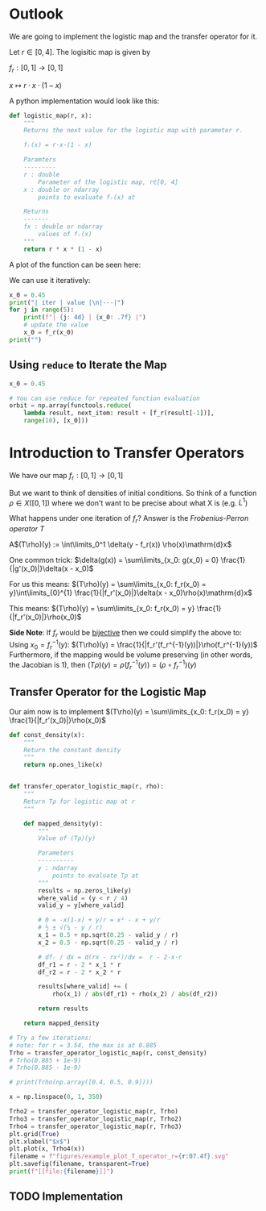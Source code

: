 #+AUTHOR: Martin Richter
#+email: martin.richter@nottingham.ac.uk
#+date: [2023-03-09 Thu 13:00-14:00]
#+STARTUP: showall inlineimages latexpreview entitiesplain hideblocks
#+OPTIONS: ^:nil toc:nil
#+OPTIONS: tex:dvipng  # HTML export with pngs rather than MathJax

* Outlook

We are going to implement the logistic map and the transfer operator for it.

Let $r \in [0, 4]$. The logisitic map is given by

$f_r : [0, 1] \to [0, 1]$

$x \mapsto r \cdot x \cdot (1-x)$

A python implementation would look like this:
#+begin_src python :session :export code
def logistic_map(r, x):
    """
    Returns the next value for the logistic map with parameter r.

    fᵣ(x) = r·x·(1 - x)

    Paramters
    ---------
    r : double
        Parameter of the logistic map, r∈[0, 4]
    x : double or ndarray
        points to evaluate fᵣ(x) at

    Returns
    -------
    fx : double or ndarray
        values of fᵣ(x)
    """
    return r * x * (1 - x)
#+end_src

#+RESULTS:

A plot of the function can be seen here:
#+begin_src python :session :exports results :results output raw
import matplotlib.pyplot as plt
import numpy as np
import functools

r = 3.54
f_r = functools.partial(logistic_map, r)

x = np.linspace(0, 1, 30)
fig, ax = plt.subplots(1, 1)
ax.set_xlabel(r"$x$")
ax.set_xlim(0, 1)
ax.set_ylim(0, 1)
ax.set_title(f"Logistic map $f_{{{r}}}$")
ax.plot(x, f_r(x), c="C0")
ax.plot([0, 1], [0, 1], c="C0", ls="--")

filename = "figures/example_logistic_map.svg"
fig.savefig(filename, transparent=True)
print(f"[[file:{filename}]]")
#+end_src

#+RESULTS:
[[file:figures/example_logistic_map.svg]]

We can use it iteratively:
#+begin_src python :session :export both :results output raw table
x_0 = 0.45
print("| iter | value |\n|---|")
for j in range(5):
    print(f"| {j: 4d} | {x_0: .7f} |")
    # update the value
    x_0 = f_r(x_0)
print("")
#+end_src

#+RESULTS:
| iter |     value |
|------+-----------|
|    0 | 0.4500000 |
|    1 | 0.8761500 |
|    2 | 0.3841296 |
|    3 | 0.8374721 |
|    4 | 0.4818385 |

** Using ~reduce~ to Iterate the Map

#+begin_src python :session
x_0 = 0.45

# You can use reduce for repeated function evaluation
orbit = np.array(functools.reduce(
    lambda result, next_item: result + [f_r(result[-1])],
    range(10), [x_0]))
#+end_src

#+RESULTS:

* Introduction to Transfer Operators

We have our map $f_r:[0, 1] \to [0, 1]$

But we want to think of densities of initial conditions. So think of a function
\(\rho \in X([0, 1])\) where we don't want to be precise about what X is (e.g. $L^1$)

What happens under one iteration of \(f_r\)? Answer is the /Frobenius-Perron operator/ $T$

A$(T\rho)(y) := \int\limits_0^1 \delta(y - f_r(x)) \rho(x)\mathrm{d}x$

One common trick: $\delta(g(x)) = \sum\limits_{x_0: g(x_0) = 0} \frac{1}{|g'(x_0)|}\delta(x - x_0)$

For us this means:
$(T\rho)(y) = \sum\limits_{x_0: f_r(x_0) = y}\int\limits_{0}^{1} \frac{1}{|f_r'(x_0)|}\delta(x - x_0)\rho(x)\mathrm{d}x$

This means:
$(T\rho)(y) = \sum\limits_{x_0: f_r(x_0) = y} \frac{1}{|f_r'(x_0)|}\rho(x_0)$

*Side Note*: If $f_r$ would be _bijective_ then we could simplify the above to:
Using $x_0 = f_r^{-1}(y)$:
$(T\rho)(y) = \frac{1}{|f_r'(f_r^{-1}(y))|}\rho(f_r^{-1}(y))$
Furthermore, if the mapping would be volume preserving (in other words, the Jacobian is 1), then
$(T\rho)(y) = \rho(f_r^{-1}(y)) = (\rho\circ f_r^{-1})(y)$

** Transfer Operator for the Logistic Map
Our aim now is to implement
$(T\rho)(y) = \sum\limits_{x_0: f_r(x_0) = y} \frac{1}{|f_r'(x_0)|}\rho(x_0)$
#+begin_src python :session :results output raw :exports both
def const_density(x):
    """
    Return the constant density
    """
    return np.ones_like(x)


def transfer_operator_logistic_map(r, rho):
    """
    Return Tρ for logistic map at r
    """

    def mapped_density(y):
        """
        Value of (Tρ)(y)

        Parameters
        ----------
        y : ndarray
            points to evaluate Tρ at
        """
        results = np.zeros_like(y)
        where_valid = (y < r / 4)
        valid_y = y[where_valid]

        # 0 = -x(1-x) + y/r = x² - x + y/r
        # ½ ± √(¼ - y / r)
        x_1 = 0.5 + np.sqrt(0.25 - valid_y / r)
        x_2 = 0.5 - np.sqrt(0.25 - valid_y / r)

        # dfᵣ / dx = d(rx - rx²)/dx =  r - 2·x·r
        df_r1 = r - 2 * x_1 * r
        df_r2 = r - 2 * x_2 * r

        results[where_valid] += (
            rho(x_1) / abs(df_r1) + rho(x_2) / abs(df_r2))

        return results

    return mapped_density

# Try a few iterations:
# note: for r = 3.54, the max is at 0.885
Trho = transfer_operator_logistic_map(r, const_density)
# Trho(0.885 + 1e-9)
# Trho(0.885 - 1e-9)

# print(Trho(np.array([0.4, 0.5, 0.9])))

x = np.linspace(0, 1, 350)

Trho2 = transfer_operator_logistic_map(r, Trho)
Trho3 = transfer_operator_logistic_map(r, Trho2)
Trho4 = transfer_operator_logistic_map(r, Trho3)
plt.grid(True)
plt.xlabel("$x$")
plt.plot(x, Trho4(x))
filename = f"figures/example_plot_T_operator_r={r:07.4f}.svg"
plt.savefig(filename, transparent=True)
print(f"[[file:{filename}]]")
#+end_src

#+RESULTS:
[[file:figures/example_plot_T_operator_r=03.5400.svg]]

** TODO Implementation
